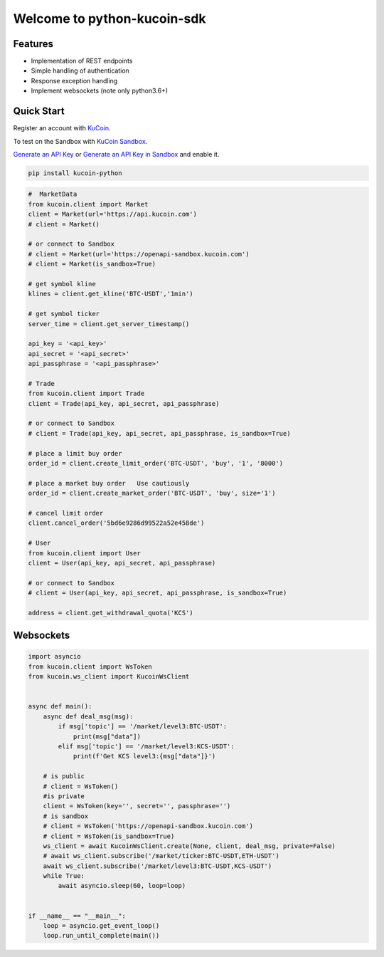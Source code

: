 ===============================
Welcome to python-kucoin-sdk
===============================

.. image:: https://img.shields.io/pypi/l/python-kucoin
    :target: https://github.com/Kucoin/kucoin-python-sdk/blob/master/LICENSE

.. image:: https://img.shields.io/badge/python-3.6%2B-green
    :target: https://pypi.org/project/python-kucoin


Features
--------

- Implementation of REST endpoints
- Simple handling of authentication
- Response exception handling
- Implement websockets (note only python3.6+)


Quick Start
-----------

Register an account with `KuCoin <https://www.kucoin.com/ucenter/signup>`_.

To test on the Sandbox  with `KuCoin Sandbox <https://sandbox.kucoin.com/>`_.

`Generate an API Key <https://www.kucoin.com/account/api>`_
or `Generate an API Key in Sandbox <https://sandbox.kucoin.com/account/api>`_ and enable it.

.. code:: bash

    pip install kucoin-python

.. code:: python

    #  MarketData
    from kucoin.client import Market
    client = Market(url='https://api.kucoin.com')
    # client = Market()

    # or connect to Sandbox
    # client = Market(url='https://openapi-sandbox.kucoin.com')
    # client = Market(is_sandbox=True)

    # get symbol kline
    klines = client.get_kline('BTC-USDT','1min')

    # get symbol ticker
    server_time = client.get_server_timestamp()

    api_key = '<api_key>'
    api_secret = '<api_secret>'
    api_passphrase = '<api_passphrase>'

    # Trade
    from kucoin.client import Trade
    client = Trade(api_key, api_secret, api_passphrase)

    # or connect to Sandbox
    # client = Trade(api_key, api_secret, api_passphrase, is_sandbox=True)

    # place a limit buy order
    order_id = client.create_limit_order('BTC-USDT', 'buy', '1', '8000')

    # place a market buy order   Use cautiously
    order_id = client.create_market_order('BTC-USDT', 'buy', size='1')

    # cancel limit order 
    client.cancel_order('5bd6e9286d99522a52e458de')

    # User
    from kucoin.client import User
    client = User(api_key, api_secret, api_passphrase)

    # or connect to Sandbox
    # client = User(api_key, api_secret, api_passphrase, is_sandbox=True)

    address = client.get_withdrawal_quota('KCS')

Websockets
----------

.. code:: python

    import asyncio
    from kucoin.client import WsToken
    from kucoin.ws_client import KucoinWsClient


    async def main():
        async def deal_msg(msg):
            if msg['topic'] == '/market/level3:BTC-USDT':
                print(msg["data"])
            elif msg['topic'] == '/market/level3:KCS-USDT':
                print(f'Get KCS level3:{msg["data"]}')

        # is public
        # client = WsToken()
        #is private
        client = WsToken(key='', secret='', passphrase='')
        # is sandbox
        # client = WsToken('https://openapi-sandbox.kucoin.com')
        # client = WsToken(is_sandbox=True)
        ws_client = await KucoinWsClient.create(None, client, deal_msg, private=False)
        # await ws_client.subscribe('/market/ticker:BTC-USDT,ETH-USDT')
        await ws_client.subscribe('/market/level3:BTC-USDT,KCS-USDT')
        while True:
            await asyncio.sleep(60, loop=loop)


    if __name__ == "__main__":
        loop = asyncio.get_event_loop()
        loop.run_until_complete(main())
